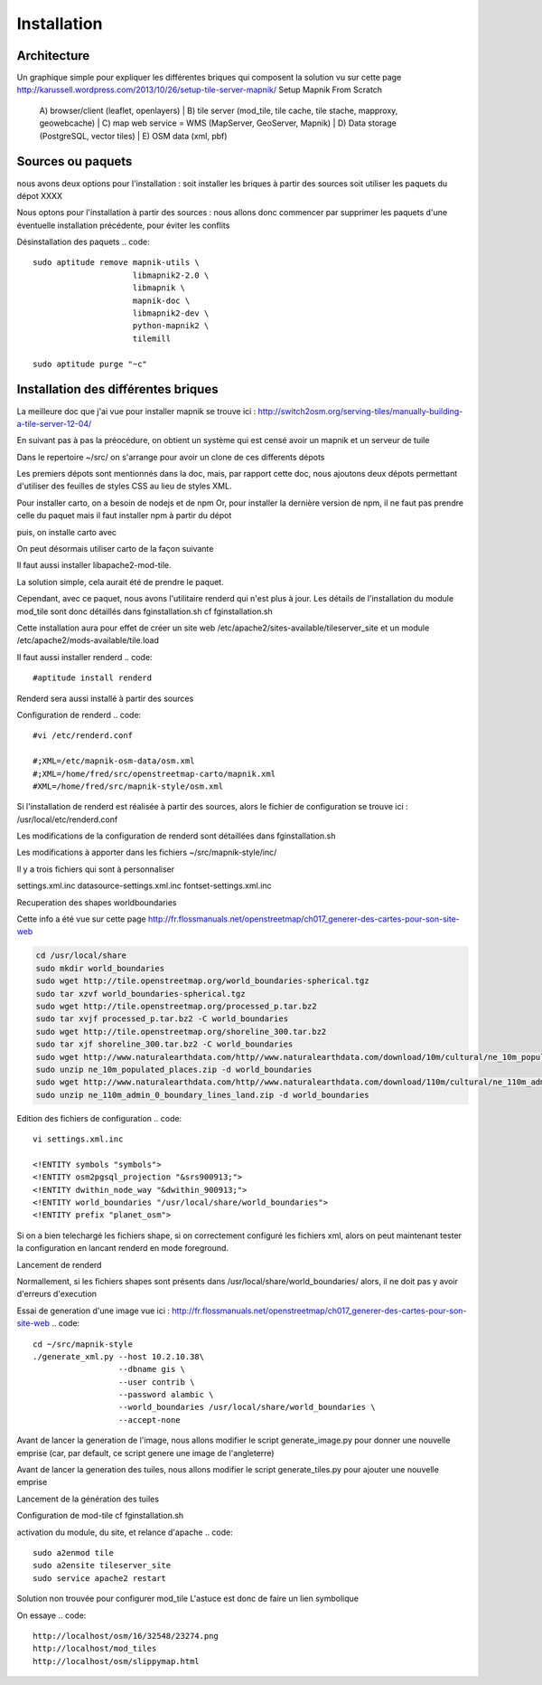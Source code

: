 ************
Installation
************

Architecture
============

Un graphique simple pour expliquer les différentes briques qui composent la solution
vu sur cette page 
http://karussell.wordpress.com/2013/10/26/setup-tile-server-mapnik/
Setup Mapnik From Scratch

    A) browser/client (leaflet, openlayers)
    |
    B) tile server (mod_tile, tile cache, tile stache, mapproxy, geowebcache)
    |
    C) map web service = WMS (MapServer, GeoServer, Mapnik)
    |
    D) Data storage (PostgreSQL, vector tiles)
    |
    E) OSM data (xml, pbf)

Sources ou paquets
==================

nous avons deux options pour l'installation :
soit installer les briques à partir des sources
soit utiliser les paquets du dépot XXXX

Nous optons pour l'installation à partir des sources : nous allons donc commencer par
supprimer les paquets d'une éventuelle installation précédente, pour éviter les conflits

Désinstallation des paquets
.. code::

  sudo aptitude remove mapnik-utils \
                       libmapnik2-2.0 \
                       libmapnik \
                       mapnik-doc \
                       libmapnik2-dev \
                       python-mapnik2 \
                       tilemill

  sudo aptitude purge "~c"

Installation des différentes briques
====================================
La meilleure doc que j'ai vue pour installer mapnik se trouve ici :
http://switch2osm.org/serving-tiles/manually-building-a-tile-server-12-04/

En suivant pas à pas la préocédure, on obtient un système qui est censé avoir un mapnik et un serveur de tuile

Dans le repertoire ~/src/ on s'arrange pour avoir un clone de ces differents dépots

.. code::
  git clone git://github.com/mapnik/mapnik
  git clone git://github.com/openstreetmap/mod_tile.git
  svn co http://svn.openstreetmap.org/applications/rendering/mapnik mapnik-style
  git clone git://githaub.com/isaacs/npm.git
  git clone https://github.com/mapbox/carto
  git clone https://github.com/gravitystorm/openstreetmap-carto

Les premiers dépots sont mentionnés dans la doc, mais, par rapport cette doc, nous ajoutons deux dépots
permettant d'utiliser des feuilles de styles CSS au lieu de styles XML.

Pour installer carto, on a besoin de nodejs et de npm
Or, pour installer la dernière version de npm, il ne faut pas prendre celle du paquet
mais il faut installer npm à partir du dépot

.. code::
  # aptitude install npm
  cd ~/src/npm/scripts
  chmod +x install.sh


puis, on installe carto avec

.. code::
  cd ~/src/carto
  sudo npm install -g carto
  sudo npm install -g millstone

On peut désormais utiliser carto de la façon suivante

.. code::
  cd ~/src/openstreetmap-carto/
  carto project.mml > mapnik.xml

Il faut aussi installer libapache2-mod-tile.

La solution simple, cela aurait été de prendre le paquet.

.. code::
  #sudo apt-get install libapache2-mod-tile_dir

Cependant, avec ce paquet, nous avons l'utilitaire renderd qui n'est plus à jour.
Les détails de l'installation du module mod_tile sont donc détaillés dans fginstallation.sh
cf fginstallation.sh

Cette installation aura pour effet de créer un site web
/etc/apache2/sites-available/tileserver_site
et un module
/etc/apache2/mods-available/tile.load

Il faut aussi installer renderd
.. code::
  #aptitude install renderd

Renderd sera aussi installé à partir des sources

Configuration de renderd
.. code::
  #vi /etc/renderd.conf

  #;XML=/etc/mapnik-osm-data/osm.xml
  #;XML=/home/fred/src/openstreetmap-carto/mapnik.xml
  #XML=/home/fred/src/mapnik-style/osm.xml

Si l'installation de renderd est réalisée à partir des sources,
alors le fichier de configuration se trouve ici :
/usr/local/etc/renderd.conf

Les modifications de la configuration de renderd sont détaillées dans fginstallation.sh

Les modifications à apporter dans les fichiers ~/src/mapnik-style/inc/

Il y a trois fichiers qui sont à personnaliser

settings.xml.inc
datasource-settings.xml.inc
fontset-settings.xml.inc


.. code::
  cd ~/src/mapnik-style/inc/
  cp fontset-settings.xml.inc.template fontset-settings.xml.inc
  cp datasource-settings.xml.inc.template datasource-settings.xml.inc
  cp settings.xml.inc.template settings.xml.inc


Recuperation des shapes worldboundaries

Cette info a été vue sur cette page
http://fr.flossmanuals.net/openstreetmap/ch017_generer-des-cartes-pour-son-site-web

.. code::

  cd /usr/local/share
  sudo mkdir world_boundaries
  sudo wget http://tile.openstreetmap.org/world_boundaries-spherical.tgz
  sudo tar xzvf world_boundaries-spherical.tgz
  sudo wget http://tile.openstreetmap.org/processed_p.tar.bz2
  sudo tar xvjf processed_p.tar.bz2 -C world_boundaries
  sudo wget http://tile.openstreetmap.org/shoreline_300.tar.bz2
  sudo tar xjf shoreline_300.tar.bz2 -C world_boundaries
  sudo wget http://www.naturalearthdata.com/http//www.naturalearthdata.com/download/10m/cultural/ne_10m_populated_places.zip
  sudo unzip ne_10m_populated_places.zip -d world_boundaries
  sudo wget http://www.naturalearthdata.com/http//www.naturalearthdata.com/download/110m/cultural/ne_110m_admin_0_boundary_lines_land.zip
  sudo unzip ne_110m_admin_0_boundary_lines_land.zip -d world_boundaries


Edition des fichiers de configuration
.. code::
  vi settings.xml.inc
  
  <!ENTITY symbols "symbols">
  <!ENTITY osm2pgsql_projection "&srs900913;">
  <!ENTITY dwithin_node_way "&dwithin_900913;">
  <!ENTITY world_boundaries "/usr/local/share/world_boundaries">
  <!ENTITY prefix "planet_osm">

.. code::
  vi datasource-settings.xml.inc
  
  <Parameter name="type">postgis</Parameter>
  <Parameter name="host">10.2.10.38</Parameter>
  <Parameter name="port">5432</Parameter>
  <Parameter name="dbname">gis</Parameter>
  <Parameter name="user">contrib</Parameter>
  <Parameter name="password">alambic</Parameter>
  <Parameter name="estimate_extent">false</Parameter>
  <Parameter name="extent">-20037508,-19929239,20037508,19929239</Parameter>

Si on a bien telechargé les fichiers shape, si on correctement configuré les fichiers xml, alors
on peut maintenant tester la configuration en lancant renderd en mode foreground.

Lancement de renderd

.. code::
  #renderd -f
  sudo -u www-data renderd -f -c /usr/local/etc/renderd.conf

Normallement, si les fichiers shapes sont présents dans /usr/local/share/world_boundaries/
alors, il ne doit pas y avoir d'erreurs d'execution

Essai de generation d'une image
vue ici : http://fr.flossmanuals.net/openstreetmap/ch017_generer-des-cartes-pour-son-site-web
.. code::
  cd ~/src/mapnik-style
  ./generate_xml.py --host 10.2.10.38\
                    --dbname gis \
                    --user contrib \
                    --password alambic \
                    --world_boundaries /usr/local/share/world_boundaries \
                    --accept-none

Avant de lancer la generation de l'image, nous allons modifier le script generate_image.py
pour donner une nouvelle emprise
(car, par default, ce script genere une image de l'angleterre)

.. code::
  vi generate_image.py
  bounds = (-6.5, 49.5, 2.1, 59)
  bounds = (-1.250, 46.140, -1.080, 46.170)
  z = 12
  imgx = 500 * z
  imgy = 500 * z

.. code::
  ./generate_image.py ; display image.png


Avant de lancer la generation des tuiles, nous allons modifier le script generate_tiles.py
pour ajouter une nouvelle emprise

.. code::
  vi generate_tiles.py
  bbox = (-1.250, 46.140, -1.080, 46.170)
  render_tiles(bbox, mapfile, tile_dir, 10, 16, "La Rochelle")

Lancement de la génération des tuiles

.. code::
  export MAPNIK_MAP_FILE=osm.xml; export MAPNIK_TILE_DIR=/var/lib/mod_tile; ./generate_tiles.py

Configuration de mod-tile
cf fginstallation.sh

activation du module, du site, et relance d'apache
.. code::
  sudo a2enmod tile
  sudo a2ensite tileserver_site
  sudo service apache2 restart

Solution non trouvée pour configurer mod_tile
L'astuce est donc de faire un lien symbolique

.. code::
  cd /var/www
  sudo ln -s /var/lib/mod_tile osm
  cd /var/lib/mod_tile
  cp ~/src/mod_tile/slippymap.html /var/lib/mod_tile/slippymap.html

On essaye
.. code::
  http://localhost/osm/16/32548/23274.png
  http://localhost/mod_tiles
  http://localhost/osm/slippymap.html
  
